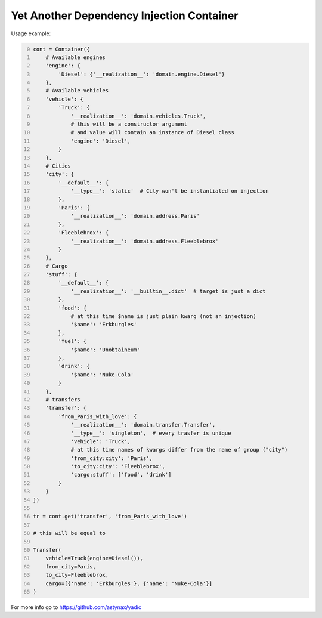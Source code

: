 ==========================================
Yet Another Dependency Injection Container
==========================================

|travis| |coverage|

Usage example:

.. code-block:: python
    :number-lines: 0

    cont = Container({
        # Available engines
        'engine': {
            'Diesel': {'__realization__': 'domain.engine.Diesel'}
        },
        # Available vehicles
        'vehicle': {
            'Truck': {
                '__realization__': 'domain.vehicles.Truck',
                # this will be a constructor argument
                # and value will contain an instance of Diesel class
                'engine': 'Diesel',
            }
        },
        # Cities
        'city': {
            '__default__': {
                '__type__': 'static'  # City won't be instantiated on injection
            },
            'Paris': {
                '__realization__': 'domain.address.Paris'
            },
            'Fleeblebrox': {
                '__realization__': 'domain.address.Fleeblebrox'
            }
        },
        # Cargo
        'stuff': {
            '__default__': {
                '__realization__': '__builtin__.dict'  # target is just a dict
            },
            'food': {
                # at this time $name is just plain kwarg (not an injection)
                '$name': 'Erkburgles'
            },
            'fuel': {
                '$name': 'Unobtaineum'
            },
            'drink': {
                '$name': 'Nuke-Cola'
            }
        },
        # transfers
        'transfer': {
            'from_Paris_with_love': {
                '__realization__': 'domain.transfer.Transfer',
                '__type__': 'singleton',  # every trasfer is unique
                'vehicle': 'Truck',
                # at this time names of kwargs differ from the name of group ("city")
                'from_city:city': 'Paris',
                'to_city:city': 'Fleeblebrox',
                'cargo:stuff': ['food', 'drink']
            }
        }
    })

    tr = cont.get('transfer', 'from_Paris_with_love')

    # this will be equal to

    Transfer(
        vehicle=Truck(engine=Diesel()),
        from_city=Paris,
        to_city=Fleeblebrox,
        cargo=[{'name': 'Erkburgles'}, {'name': 'Nuke-Cola'}]
    )

For more info go to `https://github.com/astynax/yadic <https://github.com/astynax/yadic>`_

.. |travis| image:: https://travis-ci.org/barsgroup/yadic.svg?branch=master
    :target: https://travis-ci.org/barsgroup/yadic
    :alt: Tests

.. |coverage| image:: https://img.shields.io/coveralls/barsgroup/yadic.svg?style=flat
    :target: https://coveralls.io/r/barsgroup/yadic
    :alt: Coverage

